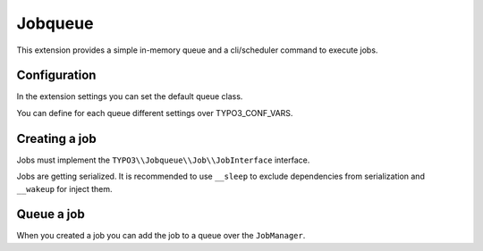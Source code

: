 ********
Jobqueue
********

This extension provides a simple in-memory queue and a cli/scheduler command to execute jobs.



Configuration
-------------

In the extension settings you can set the default queue class.

You can define for each queue different settings over TYPO3_CONF_VARS.

.. code-block:: php
    $GLOBALS['TYPO3_CONF_VARS']['EXT']['jobqueue']['queueXyz'] = [
        'className' => 'VendorName\\ExtensionName\\Queue\\MyQueue',
        'options' => [
            // Options are passed into the constructor of the queue
        ],
    ];



Creating a job
--------------

Jobs must implement the ``TYPO3\\Jobqueue\\Job\\JobInterface`` interface.

Jobs are getting serialized. It is recommended to use ``__sleep`` to exclude dependencies from serialization and ``__wakeup`` for inject them.



Queue a job
-----------

When you created a job you can add the job to a queue over the ``JobManager``.